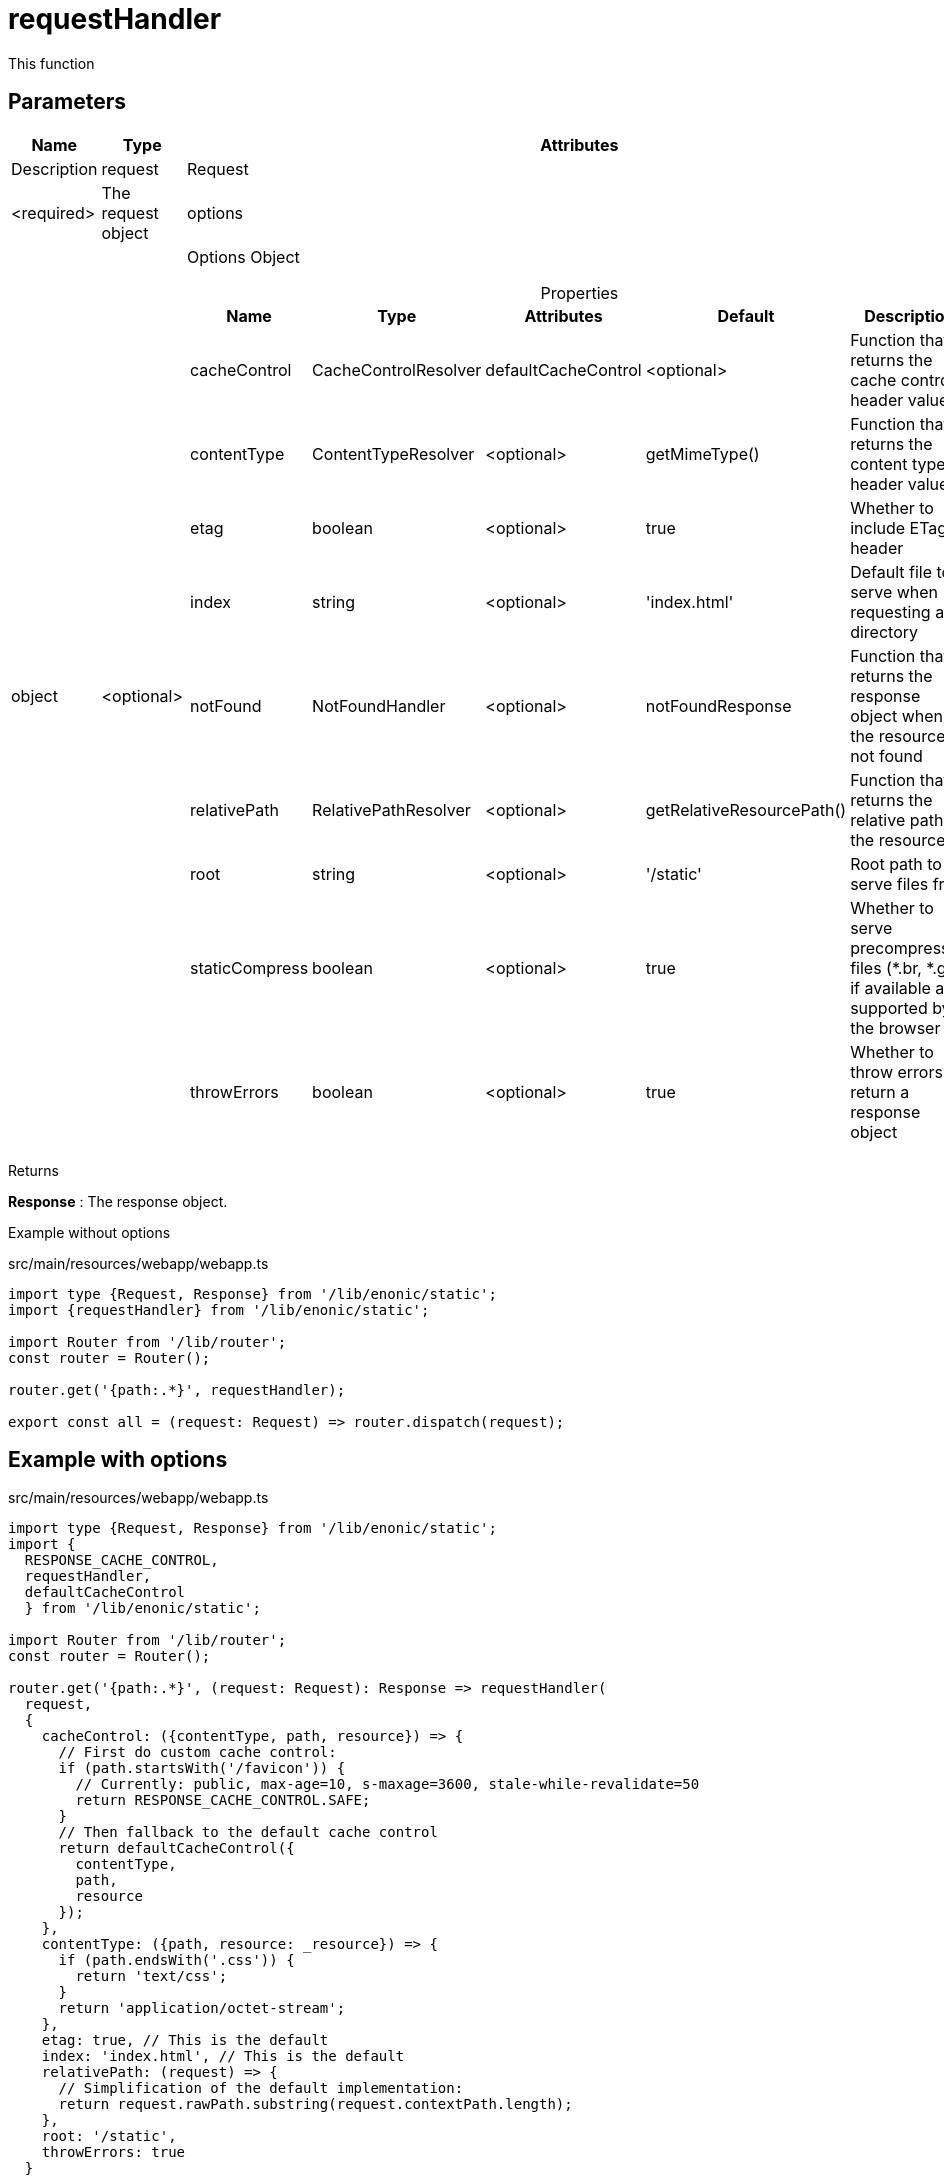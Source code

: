 = requestHandler

This function

== Parameters

[%header,cols="1%,1%,98%a"]
[frame="none"]
[grid="none"]
|===
| Name    | Type    | Attributes | Description
| request | Request | <required> | The request object
| options | object  | <optional> | Options Object

[%header,cols="1%,1%,1%,1%,96%a"]
[frame="topbot"]
[grid="none"]
[caption=""]
.Properties
!===
! Name         ! Type    ! Attributes ! Default ! Description
! cacheControl ! CacheControlResolver ! defaultCacheControl ! <optional> ! Function that returns the cache control header value
! contentType  ! ContentTypeResolver ! <optional> ! getMimeType()  ! Function that returns the content type header value
! etag ! boolean ! <optional> ! true ! Whether to include ETag header
! index ! string ! <optional> ! 'index.html' ! Default file to serve when requesting a directory
! notFound ! NotFoundHandler ! <optional> ! notFoundResponse ! Function that returns the response object when the resource is not found
! relativePath ! RelativePathResolver ! <optional> ! getRelativeResourcePath() ! Function that returns the relative path to the resource
! root ! string ! <optional> ! '/static' ! Root path to serve files from
! staticCompress ! boolean ! <optional> ! true ! Whether to serve precompressed files (*.br, *.gz) if available and supported by the browser
! throwErrors ! boolean ! <optional> ! true ! Whether to throw errors or return a response object
!===
|===

[.lead]
Returns

*Response* : The response object.

[.lead]
Example without options

.src/main/resources/webapp/webapp.ts
[source, TypeScript]
----
import type {Request, Response} from '/lib/enonic/static';
import {requestHandler} from '/lib/enonic/static';

import Router from '/lib/router';
const router = Router();

router.get('{path:.*}', requestHandler);

export const all = (request: Request) => router.dispatch(request);
----

== Example with options
.src/main/resources/webapp/webapp.ts
[source, TypeScript]
----
import type {Request, Response} from '/lib/enonic/static';
import {
  RESPONSE_CACHE_CONTROL,
  requestHandler,
  defaultCacheControl
  } from '/lib/enonic/static';

import Router from '/lib/router';
const router = Router();

router.get('{path:.*}', (request: Request): Response => requestHandler(
  request,
  {
    cacheControl: ({contentType, path, resource}) => {
      // First do custom cache control:
      if (path.startsWith('/favicon')) {
        // Currently: public, max-age=10, s-maxage=3600, stale-while-revalidate=50
        return RESPONSE_CACHE_CONTROL.SAFE;
      }
      // Then fallback to the default cache control
      return defaultCacheControl({
        contentType,
        path,
        resource
      });
    },
    contentType: ({path, resource: _resource}) => {
      if (path.endsWith('.css')) {
        return 'text/css';
      }
      return 'application/octet-stream';
    },
    etag: true, // This is the default
    index: 'index.html', // This is the default
    relativePath: (request) => {
      // Simplification of the default implementation:
      return request.rawPath.substring(request.contextPath.length);
    },
    root: '/static',
    throwErrors: true
  }
));

export const all = (request: Request) => router.dispatch(request);
----
